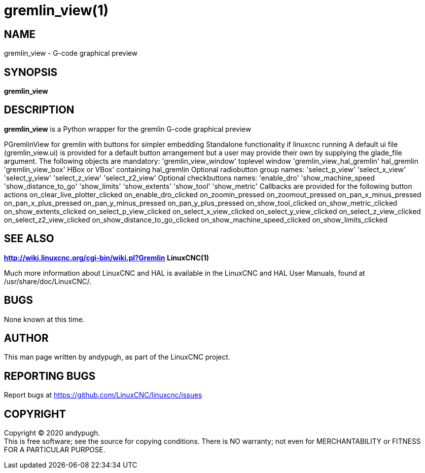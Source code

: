 = gremlin_view(1)

== NAME

gremlin_view - G-code graphical preview

== SYNOPSIS

*gremlin_view*

== DESCRIPTION

*gremlin_view* is a Python wrapper for the gremlin G-code graphical
preview

PGremlinView for gremlin with buttons for simpler embedding Standalone
functionality if linuxcnc running A default ui file (gremlin_view.ui) is
provided for a default button arrangement but a user may provide their
own by supplying the glade_file argument. The following objects are
mandatory: 'gremlin_view_window' toplevel window
'gremlin_view_hal_gremlin' hal_gremlin 'gremlin_view_box' HBox or VBox'
containing hal_gremlin Optional radiobutton group names: 'select_p_view'
'select_x_view' 'select_y_view' 'select_z_view' 'select_z2_view'
Optional checkbuttons names: 'enable_dro' 'show_machine_speed
'show_distance_to_go' 'show_limits' 'show_extents' 'show_tool'
'show_metric' Callbacks are provided for the following button actions
on_clear_live_plotter_clicked on_enable_dro_clicked on_zoomin_pressed
on_zoomout_pressed on_pan_x_minus_pressed on_pan_x_plus_pressed
on_pan_y_minus_pressed on_pan_y_plus_pressed on_show_tool_clicked
on_show_metric_clicked on_show_extents_clicked on_select_p_view_clicked
on_select_x_view_clicked on_select_y_view_clicked
on_select_z_view_clicked on_select_z2_view_clicked
on_show_distance_to_go_clicked on_show_machine_speed_clicked
on_show_limits_clicked

== SEE ALSO

*http://wiki.linuxcnc.org/cgi-bin/wiki.pl?Gremlin* *LinuxCNC(1)*

Much more information about LinuxCNC and HAL is available in the
LinuxCNC and HAL User Manuals, found at /usr/share/doc/LinuxCNC/.

== BUGS

None known at this time.

== AUTHOR

This man page written by andypugh, as part of the LinuxCNC project.

== REPORTING BUGS

Report bugs at https://github.com/LinuxCNC/linuxcnc/issues

== COPYRIGHT

Copyright © 2020 andypugh. +
This is free software; see the source for copying conditions. There is
NO warranty; not even for MERCHANTABILITY or FITNESS FOR A PARTICULAR
PURPOSE.

